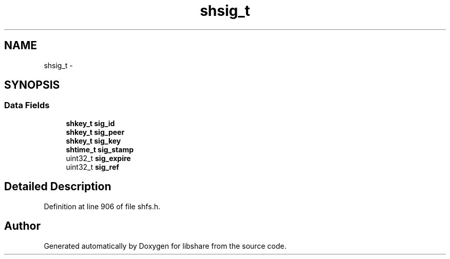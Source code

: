 .TH "shsig_t" 3 "11 Jan 2015" "Version 2.19" "libshare" \" -*- nroff -*-
.ad l
.nh
.SH NAME
shsig_t \- 
.SH SYNOPSIS
.br
.PP
.SS "Data Fields"

.in +1c
.ti -1c
.RI "\fBshkey_t\fP \fBsig_id\fP"
.br
.ti -1c
.RI "\fBshkey_t\fP \fBsig_peer\fP"
.br
.ti -1c
.RI "\fBshkey_t\fP \fBsig_key\fP"
.br
.ti -1c
.RI "\fBshtime_t\fP \fBsig_stamp\fP"
.br
.ti -1c
.RI "uint32_t \fBsig_expire\fP"
.br
.ti -1c
.RI "uint32_t \fBsig_ref\fP"
.br
.in -1c
.SH "Detailed Description"
.PP 
Definition at line 906 of file shfs.h.

.SH "Author"
.PP 
Generated automatically by Doxygen for libshare from the source code.
